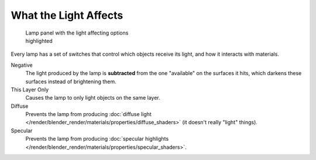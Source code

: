
**********************
What the Light Affects
**********************

.. figure:: /images/25-Manual-Lighting-Lamps-Affects.jpg
   :width: 308px
   :figwidth: 308px

   Lamp panel with the light affecting options highlighted


Every lamp has a set of switches that control which objects receive its light,
and how it interacts with materials.

Negative
   The light produced by the lamp is **subtracted** from the one "available" on the surfaces it hits,
   which darkens these surfaces instead of brightening them.

This Layer Only
   Causes the lamp to only light objects on the same layer.

Diffuse
   Prevents the lamp from producing :doc:`diffuse light </render/blender_render/materials/properties/diffuse_shaders>`
   (it doesn't really "light" things).

Specular
   Prevents the lamp from producing
   :doc:`specular highlights </render/blender_render/materials/properties/specular_shaders>`.


